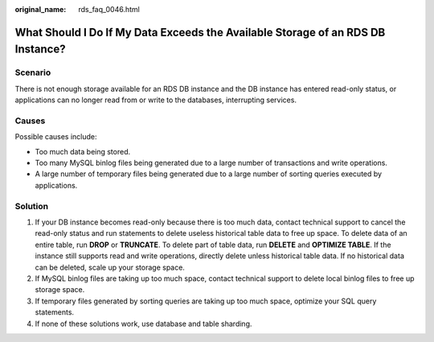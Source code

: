 :original_name: rds_faq_0046.html

.. _rds_faq_0046:

What Should I Do If My Data Exceeds the Available Storage of an RDS DB Instance?
================================================================================

Scenario
--------

There is not enough storage available for an RDS DB instance and the DB instance has entered read-only status, or applications can no longer read from or write to the databases, interrupting services.

Causes
------

Possible causes include:

-  Too much data being stored.
-  Too many MySQL binlog files being generated due to a large number of transactions and write operations.
-  A large number of temporary files being generated due to a large number of sorting queries executed by applications.

Solution
--------

#. If your DB instance becomes read-only because there is too much data, contact technical support to cancel the read-only status and run statements to delete useless historical table data to free up space. To delete data of an entire table, run **DROP** or **TRUNCATE**. To delete part of table data, run **DELETE** and **OPTIMIZE TABLE**. If the instance still supports read and write operations, directly delete unless historical table data. If no historical data can be deleted, scale up your storage space.
#. If MySQL binlog files are taking up too much space, contact technical support to delete local binlog files to free up storage space.
#. If temporary files generated by sorting queries are taking up too much space, optimize your SQL query statements.
#. If none of these solutions work, use database and table sharding.
